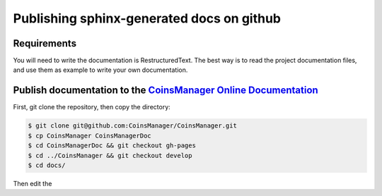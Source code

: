 Publishing sphinx-generated docs on github
==========================================

Requirements
------------

You will need to write the documentation is RestructuredText.
The best way is to read the project documentation files, and use them as
example to write your own documentation.

.. seealso:: `github rst cheatsheet <https://github.com/ralsina/rst-cheatsheet/blob/master/rst-cheatsheet.rst>`_



Publish documentation to the `CoinsManager Online Documentation`__
------------------------------------------------------------------

.. _online-doc: http://coinsmanager.github.io/CoinsManager/

__ _online-doc

First, git clone the repository, then copy the directory:

.. code-block:: console

    $ git clone git@github.com:CoinsManager/CoinsManager.git
    $ cp CoinsManager CoinsManagerDoc
    $ cd CoinsManagerDoc && git checkout gh-pages
    $ cd ../CoinsManager && git checkout develop
    $ cd docs/

Then edit the 


.. seealso:: `Publishing sphinx-generated docs on github <http://daler.github.io/sphinxdoc-test/includeme.html>`_
